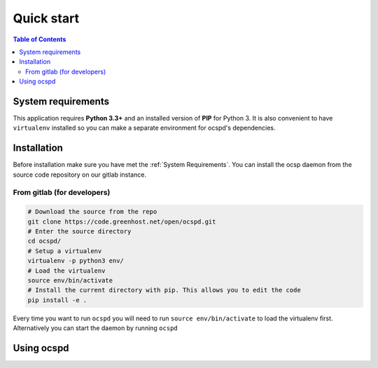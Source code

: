 ===========
Quick start
===========

.. contents:: Table of Contents
   :local:

System requirements
===================

This application requires **Python 3.3+**  and an installed version of **PIP**
for Python 3. It is also convenient to have ``virtualenv`` installed so you can
make a separate environment for ocspd's dependencies.

Installation
============

Before installation make sure you have met the :ref:`System Requirements`.
You can install the ocsp daemon from the source code repository on our gitlab
instance.

From gitlab (for developers)
----------------------------

.. code-block:: python

    # Download the source from the repo
    git clone https://code.greenhost.net/open/ocspd.git
    # Enter the source directory
    cd ocspd/
    # Setup a virtualenv
    virtualenv -p python3 env/
    # Load the virtualenv
    source env/bin/activate
    # Install the current directory with pip. This allows you to edit the code
    pip install -e .

Every time you want to run ``ocspd`` you will need to run
``source env/bin/activate`` to load the virtualenv first. Alternatively you can
start the daemon by running ``ocspd``

Using ocspd
===========

.. argparse::
    :module: ocspd.__main__
    :func: get_cli_arg_parser
    :prog: ocspd
    :nodefault:
